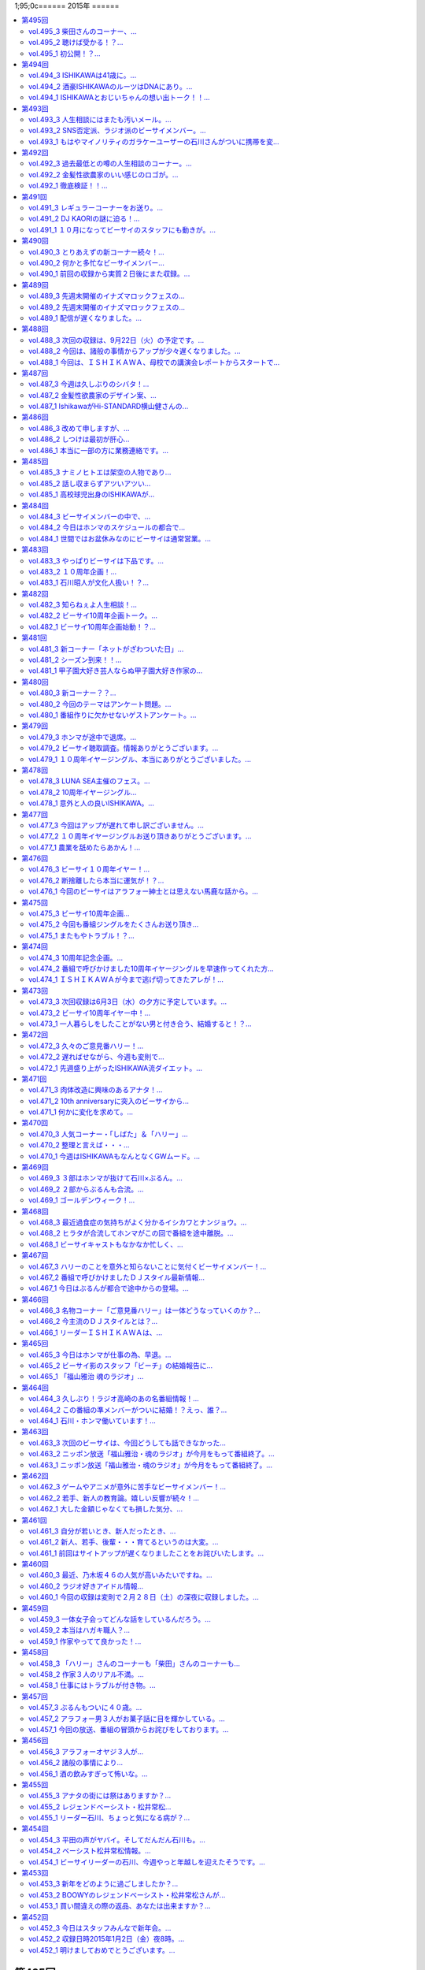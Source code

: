 1;95;0c======
2015年
======

.. contents::
   :depth: 2
   :local:

第495回
========

vol.495_3 柴田さんのコーナー、...
---------------------------------

::

   柴田さんのコーナー、
   盛り上がっていると個人的に思ってます。
   ISHII

vol.495_2 聴けば受かる！？...
-----------------------------

::

   聴けば受かる！？
   ぶるんさんの大学受験攻略法。
   昔のお話です。
   ISHII

vol.495_1 初公開！？...
-----------------------

::

   初公開！？
   ホンマさんの高校時代のエピソード
   誰も興味ないのかもしれませんが。
   ISHII

* サウンドマンの新人小林、ビーサイでは気がきかない事で有名です

  * 新人にして飲み会地蔵
  * 2年目にしてディレクターに抜擢された

* そんな小林と同類？イエノミ！ADの今村ちゃん

  * 年も見た目も小林に似てる
  * あだち充のタッチのような見た目

* 今村ちゃん伝説、イエノミ！でビールに氷を入れる
* この秋、たけながくん離脱により今村ちゃんへフロアDへ昇格、ぶるん「自分で掴んだレギュラーじゃないんだ」
* 今村ちゃん、初陣のキュー振りを2秒前からカウントダウンする

  * でもまあ、デビュー戦でノーヒットノーラン出されても困る、「中日の近藤か！」

* ビーチの結婚式の二次会の準備におわれる石川さん

  * 会費の設定をxとyの二次方程式で出したいんだけど、どう出せばいいのかさっぱりわからない
  * ニッポン放送の松尾さん(東大卒)に質問したら「ごめん、俺数学わからないわ」

    * しかしその後、ネットで数字を入れると二次方程式の答えを出してくれるサイトを見つけて答えを出してくれた

* ぶるん「あのー図形の証明とかもありましたよね」石川「何かあったな…」ぶるん「長文ネタ！」石川「悪い人の夢的な！？」
* ホンマさん高校時代商業高校に行ってただったことが明らかに

  * 簿記検定3級を持ってる
  * 他にも英検や情報処理も受けてたが、ことごとく落ちてた
  * 高校1年の時、温情で2年にあげてもらった
  * 高校3年2学期の数学で0点を取った
  * でも英語は90-98点取れてた、ぶるん「すげーな振り幅」

* 石川さん、高校の物理は斜め前のさいとうくんの答案を赤点にならないギリギリの30点分写してた
* ぶるんさん、小学校の時の通信簿(ABC制)で6個C、残りBを取り泣き崩れた

第494回
========

vol.494_3 ISHIKAWAは41歳に。...
-----------------------------------------

::

   ISHIKAWAは41歳に。
   ぶるんもNANJOも3人とも厄年。
   何かあります。
   NANJO

vol.494_2 酒豪ISHIKAWAのルーツはDNAにあり。...
---------------------------------------------------------

::

   酒豪ISHIKAWAのルーツはDNAにあり。
   しょうがないです。
   NANJO

vol.494_1 ISHIKAWAとおじいちゃんの想い出トーク！！...
-------------------------------------------------------------

::

   ISHIKAWAとおじいちゃんの想い出トーク！！
   NANJO

第493回
========

vol.493_3 人生相談にはまたも汚いメール。...
-------------------------------------------

::

   人生相談にはまたも汚いメール。
   柴田伝説にはテレビでの柴田さんの情報が！
   ISHII

vol.493_2 SNS否定派、ラジオ派のビーサイメンバー。...
-------------------------------------------------------

::

   SNS否定派、ラジオ派のビーサイメンバー。
   そういえば「ツイッターてラジオだ！」って
   意味不明なことを言ってた人がいたような。
   ISHII

vol.493_1 もはやマイノリティのガラケーユーザーの石川さんがついに携帯を変...
---------------------------------------------------------------------------

::

   もはやマイノリティのガラケーユーザーの石川さんがついに携帯を変える！！
   山は動いたのか。
   ISHII

第492回
========

vol.492_3 過去最低との噂の人生相談のコーナー。...
-------------------------------------------------

::

   過去最低との噂の人生相談のコーナー。
   汚いメール連発。
   他、レギュラーコーナーもあります。
   ISHII

vol.492_2 金髪性欲農家のいい感じのロゴが。...
---------------------------------------------

::

   金髪性欲農家のいい感じのロゴが。
   曲よりもグッズが大事なバンドらしいです。
   ISHII

vol.492_1 徹底検証！！...
-------------------------

::

   徹底検証！！
   土屋礼央は本当に面白いのか！？
   ISHII

第491回
========

vol.491_3 レギュラーコーナーをお送り。...
-----------------------------------------

::

   レギュラーコーナーをお送り。
   柴田さんのコーナーが一番好きです。
   金髪性欲農家にも動きが！？
   ISHII

vol.491_2 DJ KAORIの謎に迫る！...
-----------------------------------------

::

   DJ KAORIの謎に迫る！
   ていうか、ＤＪってどーやって稼いでるの？
   ISHII

vol.491_1 １０月になってビーサイのスタッフにも動きが。...
---------------------------------------------------------

::

   １０月になってビーサイのスタッフにも動きが。
   ダブルディレクター体制になります。
   ISHII

第490回
========

vol.490_3 とりあえずの新コーナー続々！...
-----------------------------------------

::

   とりあえずの新コーナー続々！
   どんどんネタ送ってください。
   NANJO

* :term:`RNまつもっちゃん` が長身系AVを4本連続で見た件について、石川「まつもっちゃん背が高いの好きよね！」
* 新コーナー、アンタッチャブル柴田英嗣のでっ！て話と叫ぶ女の会スタート

vol.490_2 何かと多忙なビーサイメンバー...
-----------------------------------------

::

   何かと多忙なビーサイメンバー
   石川は肉ロックフェスの構成も担当していました。
   NANJO

* ぶるん「PV/AV DJ」ホンマ「アルファベットが多いでしょ」
* misonoネタメールを受けて、ホンマさんの倖田來未&浜崎あゆみモノマネ

vol.490_1 前回の収録から実質２日後にまた収録。...
-------------------------------------------------

::

   前回の収録から実質２日後にまた収録。
   今回はホンマもいます。
   NANJO

* :term:`ふなとっしー` のオールナイトニッポンはじまり

  * ホンマさんと :term:`ふなとっしー` は別人
  * 納豆が嫌い、シリアルとか食え
  * :term:`ふなとっしー` のラジオビバリーヒルズ
  * :term:`ふなとっしー` のラジオいってらっしゃい

* 石川さんがニッポン放送へ行ったら耳が早い福田さん、即石川さんのところへやってきて「ビーチ、やってくれたねぇ(笑)」
* イエノミ出張版で増田有華さんにアメリカだったら禁固400年の下ネタを浴びせる西川貴教と石川さん

  * 根っからの風俗面、AV面の増田さん

* 肉ロックフェス、チケットが売れてない…

第489回
========

vol.489_3 先週末開催のイナズマロックフェスの...
-----------------------------------------------

::

   先週末開催のイナズマロックフェスの
   裏方の裏話その３
   NANJO

* :term:`ふなとっしー` 、漢字は腐納豆死
* 詳細はホンマさんがいる次のビーサイで

vol.489_2 先週末開催のイナズマロックフェスの...
-----------------------------------------------

::

   先週末開催のイナズマロックフェスの
   裏方の裏話その２
   NANJO

* イナズマロックフェス総括

  * ザブングルさん、15分前会場入りでも普通に仕事をこなす

* 久々に :term:`糞おじさん` の話題に。 :term:`南條` さんに向けて丁寧に解説
* そして今年、新たにシコおじさん登場
* 身内からの造反者、 :term:`ビーチ` =シコおじさん。ぶるん「ある意味 :term:`糞おじさん` ですけどね」

  * ニッポン放送三宅さん、松尾さん、節丸さんとやってきた :term:`ビーチ` 。三宅さん、松尾さん、節丸さんは西川貴教のステージだけ見てUターン、「この上のストッパーがなくなったときの :term:`ビーチ` ！」
  *  :term:`ビーチ` 「滋賀に来たけど、今日やる事と言えばシコるだけなんだよね〜」

    * それを聞いた石川さん、スッと他人のふり

* 新ゆるキャラ、 :term:`ふなとっしー` も登場

vol.489_1 配信が遅くなりました。...
-----------------------------------

::

   配信が遅くなりました。
   今回は相当イレギュラー。
   わけあって石川＆ぶるんでお送りします。
   NANJO

* 番組越しに :term:`RNめそぽたみあ` へオファーをかけたところ、まんまと網にかかる
* 「いつネタハガキを書いてるの？」「マスター勤務の時です」

第488回
========

vol.488_3 次回の収録は、9月22日（火）の予定です。...
-------------------------------------------------------

::

   次回の収録は、9月22日（火）の予定です。
   次回もヨロシク！！！
   NANJO

vol.488_2 今回は、諸般の事情からアップが少々遅くなりました。...
---------------------------------------------------------------

::

   今回は、諸般の事情からアップが少々遅くなりました。
   ゴメンナサイ。
   NANJO

vol.488_1 今回は、ＩＳＨＩＫＡＷＡ、母校での講演会レポートからスタートで...
---------------------------------------------------------------------------

::

   今回は、ＩＳＨＩＫＡＷＡ、母校での講演会レポートからスタートです。
   NANJO

第487回
========

vol.487_3 今週は久しぶりのシバタ！...
-------------------------------------

::

   今週は久しぶりのシバタ！
   御馴染みのナミノ炸裂です。
   NANJO

vol.487_2 金髪性欲農家のデザイン案、...
---------------------------------------

::

   金髪性欲農家のデザイン案、
   どうもありがとうございました。
   NANJO

* :term:`金髪性欲農家` のイラスト案を見て、ホンマ「これ多機能ベストですね」石川「ああ :term:`生江` がもってるやつか！」

vol.487_1 IshikawaがHi-STANDARD横山健さんの...
-----------------------------------------------------------------

::

   IshikawaがHi-STANDARD横山健さんの
   魅力を語る！！
   NANJO

* アイドルを児童ポルノ目線で見ているホンマさん、ホンマ「児ポって言わない」
* 石川さん、Hi-STANDARD横山健さんのオールナイトニッポンを担当

  * ずっとクレイジーケンバンドの人と勘違いしてた
  * ぶるんさん、珍しくノーギャラでもやらせてくれと懇願

    * ただしハマったのは2カ月前のMステ

  * バリバリタトゥーが入ってる横山健さん、石川「あんなタトゥー入ってるの清春さんしか知らない」
  * 打ち合わせの中で横山さんが下ネタいける口であることがわかり、石川「オナニーまる」
  * 本番でStay Goldが流れて、石川「知ってるわ！」
  * 横山さんアンプから音が出ない、でも言い出せない事件

* 石川「ああ、 :term:`ビーチ` っていうのはうんこを漏らした人…」ホンマ「その補足いらないです」

第486回
========

vol.486_3 改めて申しますが、...
-------------------------------

::

   改めて申しますが、
   ナミノヒトエはあくまでも架空の人物であり
   話の内容はフィクションです。
   NANJO

* 肉ロックフェスの話

  * ワンドリンクじゃなくワンミート、ホンマ「これ思いついたとき楽しかったろうなぁ」

* ホンマさん、埼玉県越谷市で友達とライブの予定
* :term:`酒井香奈子` さんのライブにも参加していたホンマさん、寝坊してタクシーで向かう
* :term:`金髪性欲農家` 、「新曲を聞く」というコーナーを作れば

vol.486_2 しつけは最初が肝心...
-------------------------------

::

   しつけは最初が肝心
   でもアイドルって本当に大変ですね。
   そんなお話も。
   NANJO

* ニッポン放送和田さんのしつけの話

  * ゆずのオールナイトニッポンに出た当時モーニング娘。中澤さんにマジ説教、「話聞いてるとき頬杖ついてたろ」

vol.486_1 本当に一部の方に業務連絡です。...
-------------------------------------------

::

   本当に一部の方に業務連絡です。
   ご連絡ください。
   NANJO

* :term:`RNめそぽたみあ` に番組越しでイナズマロックフェスのオファー
* ホンマ「えー、チャオ ベッラ チンクエッティ」

第485回
========

vol.485_3 ナミノヒトエは架空の人物であり...
-------------------------------------------

::

   ナミノヒトエは架空の人物であり
   話の内容はフィクションです。
   NANJO

vol.485_2 話し収まらずアツいアツい...
-------------------------------------

::

   話し収まらずアツいアツい
   甲子園トークは続きます。
   NANJO

vol.485_1 高校球児出身のISHIKAWAが...
---------------------------------------------

::

   高校球児出身のISHIKAWAが
   アツいアツい甲子園トーク！
   NANJO

* ホンマさんがまた収録日にギャラが発生する仕事を入れ、収録時間変更したためぶるんさん遅れ
* 石川さんの甲子園総括「高校野球見るならABC」

  * ABCの中継のカメラは素晴らしい

第484回
========

vol.484_3 ビーサイメンバーの中で、...
-------------------------------------

::

   ビーサイメンバーの中で、
   １０周年企画、いや、ビーサイ企画のことを
   真剣に考えているのはホンマだけ！？
   NANJO

* ホンマさんパソコン新調の話題を無理矢理振る石川さん、「いつ買い換えるの？」が言いたいだけだった

  * ホンマさんのニューパソコンはVAIOのオーダーメイド、「ちょっとDTMを…」

* 並野人恵の名前に隠された秘密、石川「人並みなんです」ホンマ「只野仁と同じですね」

vol.484_2 今日はホンマのスケジュールの都合で...
-----------------------------------------------

::

   今日はホンマのスケジュールの都合で
   いつもの収録時間より早く行なっています。
   さらに、多忙の為、ぶるんは２本目で失礼致します。
   NANJO

* 引き続き爪跡ブーム

  * 石川「ホンマいいか、爪跡残せよ」

* さらに数年ぶりにいつやるのブーム、石川「そのカード、いつ作るの？」ホンマ「その人次第でしょ！」
* :term:`金髪性欲農家` 、スヌーピー(ピーナッツ)とコラボできないものか

vol.484_1 世間ではお盆休みなのにビーサイは通常営業。...
-------------------------------------------------------

::

   世間ではお盆休みなのにビーサイは通常営業。
   さらにビーサイメンバー、大忙しです。
   NANJO

* ホンマさんとぶるんさんがビーサイの収録時間にギャラの発生する仕事をぶつけてきたため、15時に収録時間変更。案の定石川さん寝坊
* 特番の台本作りはノートパソコンに負荷がかかりすぎる
* お盆休みのスーパーガールズに無理を言ってオファー

  * 「爪跡残せよ！」

* スーパーガールズの新メンバーのキャッチコピーが1000年に一人の童顔巨乳と聞いて、ホンマ「スパガいいっすね！」

第483回
========

vol.483_3 やっぱりビーサイは下品です。...
-----------------------------------------

::

   やっぱりビーサイは下品です。
   下品を欲しているアナタ！
   是非ご贔屓に！！
   NANJO

* :term:`RNまつもっちゃん` 、10年前のビーサイを聞く。久しぶりに :term:`RN神` の話題に

vol.483_2 １０周年企画！...
---------------------------

::

   １０周年企画！
   金髪・性欲・農家
   リスナーの皆さんから続々とありがたい素材が！
   NANJO

vol.483_1 石川昭人が文化人扱い！？...
-------------------------------------

::

   石川昭人が文化人扱い！？
   相応しくないあるところから講演会依頼が！！！
   NANJO

第482回
========

vol.482_3 知らねぇよ人生相談！...
---------------------------------

::

   知らねぇよ人生相談！
   ネットがざわついた日！
   ご意見番ハリー？
   盛りだくさんです。
   NANJO

vol.482_2 ビーサイ10周年企画トーク。...
-----------------------------------------

::

   ビーサイ10周年企画トーク。
   今回は懐かしのあの曲も！？
   「金髪性欲農家」に乞うご期待！
   NANJO

vol.482_1 ビーサイ10周年企画始動！？...
-----------------------------------------

::

   ビーサイ10周年企画始動！？
   果たしてどうなるのか？
   詳しくは番組で！！！
   NANJO

第481回
========

vol.481_3 新コーナー「ネットがざわついた日」...
-----------------------------------------------

::

   新コーナー「ネットがざわついた日」
   あなたからの情報？？をお待ちしています。
   NANJO

vol.481_2 シーズン到来！！...
-----------------------------

::

   シーズン到来！！
   甲子園大好き作家の熱トーーーーーーク
   その２もお楽しみ下さい。
   NANJO

vol.481_1 甲子園大好き芸人ならぬ甲子園大好き作家の...
-----------------------------------------------------

::

   甲子園大好き芸人ならぬ甲子園大好き作家の
   熱トーーーーーークをお楽しみ下さい。
   NANJO

第480回
========

vol.480_3 新コーナー？？...
---------------------------

::

   新コーナー？？
   「ネットがざわついた日」
   早速ありがとうございます。
   このコーナーは定着するのか？まだまだネタお待ちしています。
   NANJO

vol.480_2 今回のテーマはアンケート問題。...
-------------------------------------------

::

   今回のテーマはアンケート問題。
   あなたも一緒に考えながらお楽しみ下さい。
   NANJO

vol.480_1 番組作りに欠かせないゲストアンケート。...
---------------------------------------------------

::

   番組作りに欠かせないゲストアンケート。
   改めて受ける側の大変さを痛感。
   NANJO

第479回
========

vol.479_3 ホンマが途中で退席。...
---------------------------------

::

   ホンマが途中で退席。
   今回はイレギュラースタイル。
   ビーサイよりも金のニオイがする仕事へ・・・
   NANJO

vol.479_2 ビーサイ聴取調査。情報ありがとうございます。...
---------------------------------------------------------

::

   ビーサイ聴取調査。情報ありがとうございます。
   これからも幅広いスタイルで、ビーサイをよろしく！！！
   NANJO

vol.479_1 １０周年イヤージングル、本当にありがとうございました。...
-------------------------------------------------------------------

::

   １０周年イヤージングル、本当にありがとうございました。
   今回から素晴らしい作品をどんどん使わせてもらいます。
   ちなみにぶるんは途中参加です。
   NANJO

第478回
========

vol.478_3 LUNA SEA主催のフェス。...
-------------------------------------------

::

   LUNA SEA主催のフェス。
   ビジュアルの世界も体育会系なんですね。
   NANJO

vol.478_2 10周年イヤージングル...
-----------------------------------

::

   10周年イヤージングル
   多くの方にお送りいただきありがとうございました。
   今回もいくつかご紹介！！
   NANJO

vol.478_1 意外と人の良いISHIKAWA。...
---------------------------------------------

::

   意外と人の良いISHIKAWA。
   ボランティアで仕事を手伝うも、
   それ、どうなのよ！？というお話。
   NANJO

第477回
========

vol.477_3 今回はアップが遅れて申し訳ございません。...
-----------------------------------------------------

::

   今回はアップが遅れて申し訳ございません。
   次回の収録は７月４日（土）の予定です。
   メールお待ちしています。
   NANJO

vol.477_2 １０周年イヤージングルお送り頂きありがとうございます。...
-------------------------------------------------------------------

::

   １０周年イヤージングルお送り頂きありがとうございます。
   間もなく〆切！
   あなたからのあたたかいジングルお待ちしています。
   NANJO

vol.477_1 農業を舐めたらあかん！...
-----------------------------------

::

   農業を舐めたらあかん！
   石川農園の大失敗！？
   有識者からの情報をお待ちしております。
   NANJO

第476回
========

vol.476_3 ビーサイ１０周年イヤー！...
-------------------------------------

::

   ビーサイ１０周年イヤー！
   まだまだあなたからのジングルお待ちしています。
   贅沢言いません。たぶん。
   NANJO

vol.476_2 断捨離したら本当に運気が！？...
-----------------------------------------

::

   断捨離したら本当に運気が！？
   そんなお話。
   NANJO

vol.476_1 今回のビーサイはアラフォー紳士とは思えない馬鹿な話から。...
---------------------------------------------------------------------

::

   今回のビーサイはアラフォー紳士とは思えない馬鹿な話から。
   NANJO

第475回
========

vol.475_3 ビーサイ10周年企画...
---------------------------------

::

   ビーサイ10周年企画
   前回の壮大なビジョンから少しスケールダウン！？
   何かにビビッています。
   NANJO

vol.475_2 今回も番組ジングルをたくさんお送り頂き...
---------------------------------------------------

::

   今回も番組ジングルをたくさんお送り頂き
   ありがとうございました。
   NANJO

vol.475_1 またもやトラブル！？...
---------------------------------

::

   またもやトラブル！？
   ワードにまつわる作家あるある。
   解決方法知っている方教えてください。
   NANJO

第474回
========

vol.474_3 10周年記念企画。...
-------------------------------

::

   10周年記念企画。
   なんとも無謀なビジョンを考え始めています。
   NANJO

vol.474_2 番組で呼びかけました10周年イヤージングルを早速作ってくれた方...
---------------------------------------------------------------------------

::

   番組で呼びかけました10周年イヤージングルを早速作ってくれた方が！
   ありがとうございます。
   NANJO

vol.474_1 ＩＳＨＩＫＡＷＡが今まで逃げ切ってきたアレが！...
-----------------------------------------------------------

::

   ＩＳＨＩＫＡＷＡが今まで逃げ切ってきたアレが！
   遂に逃げ切れない状況に！！
   NANJO

第473回
========

vol.473_3 次回収録は6月3日（水）の夕方に予定しています。...
-------------------------------------------------------------

::

   次回収録は6月3日（水）の夕方に予定しています。
   あなたからのメール、お待ちしています。
   NANJO

vol.473_2 ビーサイ10周年イヤー中！...
---------------------------------------

::

   ビーサイ10周年イヤー中！
   是非番組のＮＥＷジングルを作って送ってください。
   お願いします！
   NANJO

vol.473_1 一人暮らしをしたことがない男と付き合う、結婚すると！？...
-------------------------------------------------------------------

::

   一人暮らしをしたことがない男と付き合う、結婚すると！？
   炊事・洗濯・独立心は一体？
   こういう男性と付き合っている人メールください。
   NANJO

第472回
========

vol.472_3 久々のご意見番ハリー！...
-----------------------------------

::

   久々のご意見番ハリー！
   そして柴田さんのコーナー！
   お楽しみに！
   NANJO

vol.472_2 遅ればせながら、今週も変則で...
-----------------------------------------

::

   遅ればせながら、今週も変則で
   5月25日の夕方に収録しております。
   NANJO

vol.472_1 先週盛り上がったISHIKAWA流ダイエット。...
-----------------------------------------------------------

::

   先週盛り上がったISHIKAWA流ダイエット。
   ぶるんが本気です。
   NANJO

第471回
========

vol.471_3 肉体改造に興味のあるアナタ！...
-----------------------------------------

::

   肉体改造に興味のあるアナタ！
   第３部はそんなアナタに贈るISHIKAWAの有難い？講座？
   NANJO

vol.471_2 10th anniversaryに突入のビーサイから...
-----------------------------------------------------------------

::

   10th anniversaryに突入のビーサイから
   お聴きのあなたに感謝の気持ちを込めて。
   NANJO

vol.471_1 何かに変化を求めて。...
---------------------------------

::

   何かに変化を求めて。
   断捨離続けるISHIKAWAに新たな変化が!?
   NANJO

第470回
========

vol.470_3 人気コーナー・「しばた」＆「ハリー」...
-------------------------------------------------

::

   人気コーナー・「しばた」＆「ハリー」
   今回はボリューミーにお送りします。
   NANJO

vol.470_2 整理と言えば・・・...
-------------------------------

::

   整理と言えば・・・
   仕事柄CDも溜まりに溜まっている。
   いま主流のデータ化？結構面倒だなぁ。
   NANJO

vol.470_1 今週はISHIKAWAもなんとなくGWムード。...
-----------------------------------------------------------

::

   今週はISHIKAWAもなんとなくGWムード。
   時間が出来ると色んなことを整理したくなる。
   そんなお話！
   NANJO

第469回
========

vol.469_3 ３部はホンマが抜けて石川×ぶるん。...
-----------------------------------------------

::

   ３部はホンマが抜けて石川×ぶるん。
   このビーサイ収録の場になんと女性が？？
   NANJO

vol.469_2 ２部からぶるんも合流。...
-----------------------------------

::

   ２部からぶるんも合流。
   石川がいきなり解散宣言！？
   詳しくは１部からお聴きください。
   NANJO

vol.469_1 ゴールデンウィーク！...
---------------------------------

::

   ゴールデンウィーク！
   今週も変則シフトでお送りするビーサイです。
   NANJO

第468回
========

vol.468_3 最近過食症の気持ちがよく分かるイシカワとナンジョウ。...
-----------------------------------------------------------------

::

   最近過食症の気持ちがよく分かるイシカワとナンジョウ。
   ストレスがビーサイをダメにする。
   あっ、ハリー身辺情報ありがとうございました。
   NANJO

vol.468_2 ヒラタが合流してホンマがこの回で番組を途中離脱。...
-------------------------------------------------------------

::

   ヒラタが合流してホンマがこの回で番組を途中離脱。
   NANJO

vol.468_1 ビーサイキャストもなかなか忙しく、...
-----------------------------------------------

::

   ビーサイキャストもなかなか忙しく、
   今回はホンマの都合でイレギュラー収録。
   ヒラタが不在で番組スタート！
   NANJO

第467回
========

vol.467_3 ハリーのことを意外と知らないことに気付くビーサイメンバー！...
-----------------------------------------------------------------------

::

   ハリーのことを意外と知らないことに気付くビーサイメンバー！
   ハリーがどれだけスゴイ人か？情報お待ちしています。
   NANJO

vol.467_2 番組で呼びかけましたＤＪスタイル最新情報...
-----------------------------------------------------

::

   番組で呼びかけましたＤＪスタイル最新情報
   沢山の情報ありがとうございました。
   NANJO

vol.467_1 今日はぶるんが都合で途中からの登場。...
-------------------------------------------------

::

   今日はぶるんが都合で途中からの登場。
   ここでは、石川＆ホンマの２人のしゃべりをお楽しみください。
   NANJO

第466回
========

vol.466_3 名物コーナー「ご意見番ハリー」は一体どうなっていくのか？...
---------------------------------------------------------------------

::

   名物コーナー「ご意見番ハリー」は一体どうなっていくのか？
   もはや一人歩きの無法状態！
   NANJO

vol.466_2 今主流のＤＪスタイルとは？...
---------------------------------------

::

   今主流のＤＪスタイルとは？
   ＤＪの方、またＤＪ事情に詳しい方、情報をお待ちしています。
   NANJO

vol.466_1 リーダーＩＳＨＩＫＡＷＡは、...
-----------------------------------------

::

   リーダーＩＳＨＩＫＡＷＡは、
   年配女性から好かれる傾向にあるという
   どうでもいい話！
   NANJO

第465回
========

vol.465_3 今日はホンマが仕事の為、早退。...
-------------------------------------------

::

   今日はホンマが仕事の為、早退。
   言われたい放題！欠席裁判って怖い！
   NANJO

vol.465_2 ビーサイ影のスタッフ「ビーチ」の結婚報告に...
-------------------------------------------------------

::

   ビーサイ影のスタッフ「ビーチ」の結婚報告に
   いまだ納得いかぬ３人。
   NANJO

vol.465_1 「福山雅治 魂のラジオ」...
-------------------------------------

::

   「福山雅治 魂のラジオ」
   最終回を終えての石川レポート
   NANJO

第464回
========

vol.464_3 久しぶり！ラジオ高崎のあの名番組情報！...
---------------------------------------------------

::

   久しぶり！ラジオ高崎のあの名番組情報！
   まとめてお楽しみください

vol.464_2 この番組の準メンバーがついに結婚！？えっ、誰？...
-----------------------------------------------------------

::

   この番組の準メンバーがついに結婚！？えっ、誰？
   でもビーサイメンバーはご機嫌ななめ！
   NANJO

vol.464_1 石川・ホンマ働いています！...
---------------------------------------

::

   石川・ホンマ働いています！
   先週は名古屋に出張し、スーパーロングなお仕事。
   NANJO

第463回
========

vol.463_3 次回のビーサイは、今回どうしても話できなかった...
-----------------------------------------------------------

::

   次回のビーサイは、今回どうしても話できなかった
   何だかアツいトークが展開されるとかされないとか？
   お楽しみに！
   NANJO

vol.463_2 ニッポン放送「福山雅治・魂のラジオ」が今月をもって番組終了。...
-------------------------------------------------------------------------

::

   ニッポン放送「福山雅治・魂のラジオ」が今月をもって番組終了。
   この番組への思いも強い、石川のアツいトーク（後編）
   NANJO

vol.463_1 ニッポン放送「福山雅治・魂のラジオ」が今月をもって番組終了。...
-------------------------------------------------------------------------

::

   ニッポン放送「福山雅治・魂のラジオ」が今月をもって番組終了。
   この番組への思いも強い、石川のアツいトーク（前編）
   NANJO

第462回
========

vol.462_3 ゲームやアニメが意外に苦手なビーサイメンバー！...
-----------------------------------------------------------

::

   ゲームやアニメが意外に苦手なビーサイメンバー！
   世間のカルチャーから取り残されています。
   NANJO

vol.462_2 若手、新人の教育論。嬉しい反響が続々！...
---------------------------------------------------

::

   若手、新人の教育論。嬉しい反響が続々！
   ありがとうございます。
   NANJO

vol.462_1 大した金額じゃなくても損した気分、...
-----------------------------------------------

::

   大した金額じゃなくても損した気分、
   大金でも有益な気分、
   お金の価値観って不思議ですね。
   今回はそんなお話から・・・
   NANJO

第461回
========

vol.461_3 自分が若いとき、新人だったとき、...
---------------------------------------------

::

   自分が若いとき、新人だったとき、
   どんな気持ちで仕事をしていたんだろう。
   年を重ねるとそんなこと忘れてしまう。
   ＮＡＮＪＯ

vol.461_2 新人、若手、後輩・・・育てるというのは大変。...
---------------------------------------------------------

::

   新人、若手、後輩・・・育てるというのは大変。
   今回は、そんな新人の涙、涙の教育、成長記。
   ＮＡＮＪＯ

vol.461_1 前回はサイトアップが遅くなりましたことをお詫びいたします。...
-----------------------------------------------------------------------

::

   前回はサイトアップが遅くなりましたことをお詫びいたします。
   今週もイレギュラー収録の為、
   いつもと違うタイミングでのサイトアップになります。
   どうぞお聴き下さい。
   ＮＡＮＪＯ

第460回
========

vol.460_3 最近、乃木坂４６の人気が高いみたいですね。...
-------------------------------------------------------

::

   最近、乃木坂４６の人気が高いみたいですね。
   まだまだアイドル情報お待ちしています。
   NANJO

vol.460_2 ラジオ好きアイドル情報...
-----------------------------------

::

   ラジオ好きアイドル情報
   また、アナタがイチオシのアイドル情報たくさん頂きました。
   ありがとうございます。
   女性がイチオシする女性アイドル情報もお待ちしています。
   NANJO

vol.460_1 今回の収録は変則で２月２８日（土）の深夜に収録しました。...
---------------------------------------------------------------------

::

   今回の収録は変則で２月２８日（土）の深夜に収録しました。
   アップが遅くなりましたが、今回もどうぞお楽しみください。
   NANJO

第459回
========

vol.459_3 一体女子会ってどんな話をしているんだろう。...
-------------------------------------------------------

::

   一体女子会ってどんな話をしているんだろう。
   男には分からないこの女子会の秘密。
   どうぞビーサイまで教えてください。
   NANJO

vol.459_2 本当はハガキ職人？...
-------------------------------

::

   本当はハガキ職人？
   ガチでラジオ好きのアイドル。
   そんな子がいるかどうか分かりませんが、もしいたら教えてください。
   また、このビーサイすら愛するアイドルの方、ご連絡ください。
   NANJO

vol.459_1 作家やってて良かった！...
-----------------------------------

::

   作家やってて良かった！
   石川興奮のオープニングトーク。
   一体何があったのか？？
   NANJO

第458回
========

vol.458_3 「ハリー」さんのコーナーも「柴田」さんのコーナーも...
---------------------------------------------------------------

::

   「ハリー」さんのコーナーも「柴田」さんのコーナーも
   お便りパワーアップ中。
   でも、ふつおたも送ってくださいね。
   NANJO

vol.458_2 作家３人のリアル不満。...
-----------------------------------

::

   作家３人のリアル不満。
   ディレクターの俺としては本当に耳がイタイ！！
   NANJO

vol.458_1 仕事にはトラブルが付き物。...
---------------------------------------

::

   仕事にはトラブルが付き物。
   特に生放送では大ごとになることも。
   「えっ、それヤバくない？」
   そんな大きなトラブル話をオープニングで！
   NANJO

第457回
========

vol.457_3 ぶるんもついに４０歳。...
-----------------------------------

::

   ぶるんもついに４０歳。
   残すは本間のみ。
   もういい歳なのに・・・。
   NANJO

vol.457_2 アラフォー男３人がお菓子話に目を輝かしている。...
-----------------------------------------------------------

::

   アラフォー男３人がお菓子話に目を輝かしている。
   今回も女子会的トーク。
   気持ち悪いと思わないで、あなたも情報送ってくださいね。
   NANJO

vol.457_1 今回の放送、番組の冒頭からお詫びをしております。...
-------------------------------------------------------------

::

   今回の放送、番組の冒頭からお詫びをしております。
   必ずお聴きください。
   NANJO

第456回
========

vol.456_3 アラフォーオヤジ３人が...
-----------------------------------

::

   アラフォーオヤジ３人が
   どうでもいい「お菓子ばなし」で盛り上がっています。
   女子会か！？
   って言いながら気持ちが分かる。
   NANJO

vol.456_2 諸般の事情により...
-----------------------------

::

   諸般の事情により
   更新タイミングが若干遅れ気味なことをお詫びいたします。
   大目にみてください。
   NANJO

vol.456_1 酒の飲みすぎって怖いな。...
-------------------------------------

::

   酒の飲みすぎって怖いな。
   自分ではそんなに飲んでいないと思っているのに
   気がつけば失敗していることが・・・。
   NANJO

第455回
========

vol.455_3 アナタの街には祭はありますか？...
-------------------------------------------

::

   アナタの街には祭はありますか？
   そして参加していますか？
   あなたの祭情報、お待ちしています。
   NANJO

vol.455_2 レジェンドベーシスト・松井常松...
-------------------------------------------

::

   レジェンドベーシスト・松井常松
   気になって仕方が無い。
   何とか接触できないものか？
   さすがビーサイには来てくれないか。
   NANJO

vol.455_1 リーダー石川、ちょっと気になる病が？...
-------------------------------------------------

::

   リーダー石川、ちょっと気になる病が？
   歳のせいか？体質なのか？
   ここのスタッフ厄年３人
   気をつけなければ！
   NANJO

第454回
========

vol.454_3 平田の声がヤバイ。そしてだんだん石川も。...
-----------------------------------------------------

::

   平田の声がヤバイ。そしてだんだん石川も。
   風邪なのか？それとも・・・
   来週この番組が通常通り収録できるか？
   どうぞお楽しみに！！
   NANJO

vol.454_2 ベーシスト松井常松情報。...
-------------------------------------

::

   ベーシスト松井常松情報。
   我らが未確認なだけに面白い。
   本人としてはいい迷惑でしょうが。
   NANJO

vol.454_1 ビーサイリーダーの石川、今週やっと年越しを迎えたそうです。...
-----------------------------------------------------------------------

::

   ビーサイリーダーの石川、今週やっと年越しを迎えたそうです。
   相当疲れております。皆様もおカラダご自愛を。
   NANJO

第453回
========

vol.453_3 新年をどのように過ごしましたか？...
---------------------------------------------

::

   新年をどのように過ごしましたか？
   石川も私も年末年始なのにフル稼動。
   気が付けば、新年になって１週間が過ぎていました。
   疲れを超えてなんかハイです。
   NANJO

vol.453_2 BOOWYのレジェンドベーシスト・松井常松さんが...
-------------------------------------------------------------

::

   BOOWYのレジェンドベーシスト・松井常松さんが
   何と東京キーFM局の番組にご出演!!
   超アングラなインターネット番組・ビーサイにも是非ゲストで。
   NANJO

vol.453_1 買い間違えの際の返品、あなたは出来ますか？...
-------------------------------------------------------

::

   買い間違えの際の返品、あなたは出来ますか？
   私は全く躊躇なく出来ますが、ビーサイパーソナリティーズは･･･
   NANJO

第452回
========

vol.452_3 今日はスタッフみんなで新年会。...
-------------------------------------------

::

   今日はスタッフみんなで新年会。
   終了時間夜10時。
   ここ有楽町・日比谷周辺で、
   こんな時期に、ましてやこの時間に営業している
   飲み屋などあるのか？？？

vol.452_2 収録日時2015年1月2日（金）夜8時。...
-----------------------------------------------------

::

   収録日時2015年1月2日（金）夜8時。
   石川もディレクター南條も、
   年末年始なのに通常のお仕事スケジュール。
   正月気分もまったく無くこの時間を過ごす。
   NANJO

vol.452_1 明けましておめでとうございます。...
---------------------------------------------

::

   明けましておめでとうございます。
   新年も通常営業のビーサイ！
   宜しくお願いします。
   NANJO

